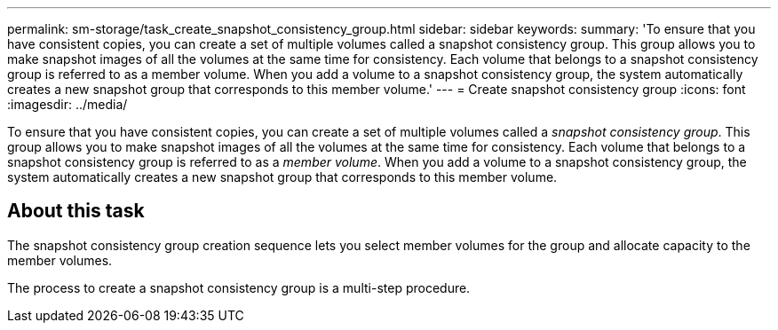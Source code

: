 ---
permalink: sm-storage/task_create_snapshot_consistency_group.html
sidebar: sidebar
keywords: 
summary: 'To ensure that you have consistent copies, you can create a set of multiple volumes called a snapshot consistency group. This group allows you to make snapshot images of all the volumes at the same time for consistency. Each volume that belongs to a snapshot consistency group is referred to as a member volume. When you add a volume to a snapshot consistency group, the system automatically creates a new snapshot group that corresponds to this member volume.'
---
= Create snapshot consistency group
:icons: font
:imagesdir: ../media/

[.lead]
To ensure that you have consistent copies, you can create a set of multiple volumes called a _snapshot consistency group_. This group allows you to make snapshot images of all the volumes at the same time for consistency. Each volume that belongs to a snapshot consistency group is referred to as a _member volume_. When you add a volume to a snapshot consistency group, the system automatically creates a new snapshot group that corresponds to this member volume.

== About this task

The snapshot consistency group creation sequence lets you select member volumes for the group and allocate capacity to the member volumes.

The process to create a snapshot consistency group is a multi-step procedure.
